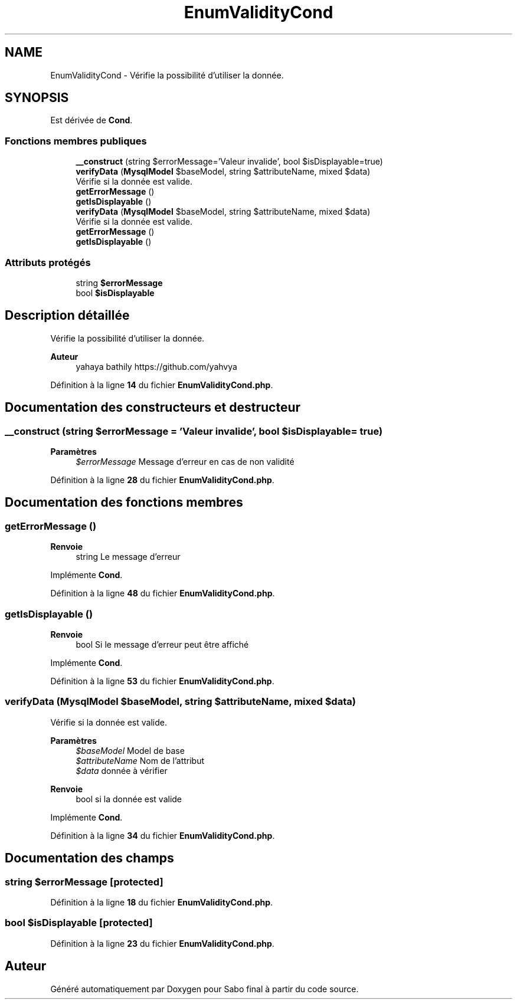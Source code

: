 .TH "EnumValidityCond" 3 "Mardi 23 Juillet 2024" "Version 1.1.1" "Sabo final" \" -*- nroff -*-
.ad l
.nh
.SH NAME
EnumValidityCond \- Vérifie la possibilité d'utiliser la donnée\&.  

.SH SYNOPSIS
.br
.PP
.PP
Est dérivée de \fBCond\fP\&.
.SS "Fonctions membres publiques"

.in +1c
.ti -1c
.RI "\fB__construct\fP (string $errorMessage='Valeur invalide', bool $isDisplayable=true)"
.br
.ti -1c
.RI "\fBverifyData\fP (\fBMysqlModel\fP $baseModel, string $attributeName, mixed $data)"
.br
.RI "Vérifie si la donnée est valide\&. "
.ti -1c
.RI "\fBgetErrorMessage\fP ()"
.br
.ti -1c
.RI "\fBgetIsDisplayable\fP ()"
.br
.in -1c
.in +1c
.ti -1c
.RI "\fBverifyData\fP (\fBMysqlModel\fP $baseModel, string $attributeName, mixed $data)"
.br
.RI "Vérifie si la donnée est valide\&. "
.ti -1c
.RI "\fBgetErrorMessage\fP ()"
.br
.ti -1c
.RI "\fBgetIsDisplayable\fP ()"
.br
.in -1c
.SS "Attributs protégés"

.in +1c
.ti -1c
.RI "string \fB$errorMessage\fP"
.br
.ti -1c
.RI "bool \fB$isDisplayable\fP"
.br
.in -1c
.SH "Description détaillée"
.PP 
Vérifie la possibilité d'utiliser la donnée\&. 


.PP
\fBAuteur\fP
.RS 4
yahaya bathily https://github.com/yahvya 
.RE
.PP

.PP
Définition à la ligne \fB14\fP du fichier \fBEnumValidityCond\&.php\fP\&.
.SH "Documentation des constructeurs et destructeur"
.PP 
.SS "__construct (string $errorMessage = \fC'Valeur invalide'\fP, bool $isDisplayable = \fCtrue\fP)"

.PP
\fBParamètres\fP
.RS 4
\fI$errorMessage\fP Message d'erreur en cas de non validité 
.RE
.PP

.PP
Définition à la ligne \fB28\fP du fichier \fBEnumValidityCond\&.php\fP\&.
.SH "Documentation des fonctions membres"
.PP 
.SS "getErrorMessage ()"

.PP
\fBRenvoie\fP
.RS 4
string Le message d'erreur 
.RE
.PP

.PP
Implémente \fBCond\fP\&.
.PP
Définition à la ligne \fB48\fP du fichier \fBEnumValidityCond\&.php\fP\&.
.SS "getIsDisplayable ()"

.PP
\fBRenvoie\fP
.RS 4
bool Si le message d'erreur peut être affiché 
.RE
.PP

.PP
Implémente \fBCond\fP\&.
.PP
Définition à la ligne \fB53\fP du fichier \fBEnumValidityCond\&.php\fP\&.
.SS "verifyData (\fBMysqlModel\fP $baseModel, string $attributeName, mixed $data)"

.PP
Vérifie si la donnée est valide\&. 
.PP
\fBParamètres\fP
.RS 4
\fI$baseModel\fP Model de base 
.br
\fI$attributeName\fP Nom de l'attribut 
.br
\fI$data\fP donnée à vérifier 
.RE
.PP
\fBRenvoie\fP
.RS 4
bool si la donnée est valide 
.RE
.PP

.PP
Implémente \fBCond\fP\&.
.PP
Définition à la ligne \fB34\fP du fichier \fBEnumValidityCond\&.php\fP\&.
.SH "Documentation des champs"
.PP 
.SS "string $errorMessage\fC [protected]\fP"

.PP
Définition à la ligne \fB18\fP du fichier \fBEnumValidityCond\&.php\fP\&.
.SS "bool $isDisplayable\fC [protected]\fP"

.PP
Définition à la ligne \fB23\fP du fichier \fBEnumValidityCond\&.php\fP\&.

.SH "Auteur"
.PP 
Généré automatiquement par Doxygen pour Sabo final à partir du code source\&.
